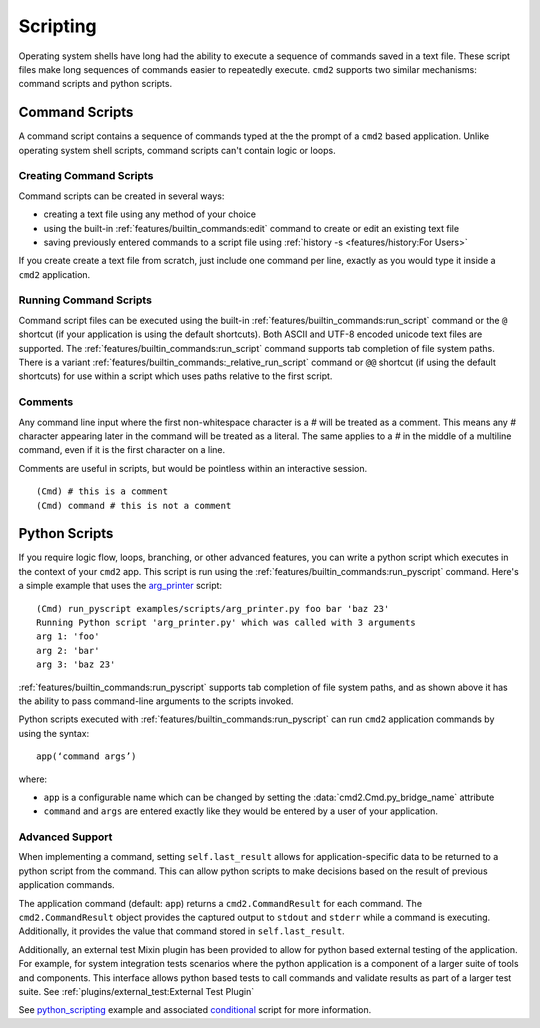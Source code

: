 Scripting
=========

Operating system shells have long had the ability to execute a sequence of
commands saved in a text file. These script files make long sequences of
commands easier to repeatedly execute. ``cmd2`` supports two similar
mechanisms: command scripts and python scripts.


Command Scripts
---------------

A command script contains a sequence of commands typed at the the prompt of a
``cmd2`` based application. Unlike operating system shell scripts, command
scripts can't contain logic or loops.


Creating Command Scripts
~~~~~~~~~~~~~~~~~~~~~~~~

Command scripts can be created in several ways:

- creating a text file using any method of your choice
- using the built-in :ref:`features/builtin_commands:edit` command to
  create or edit an existing text file
- saving previously entered commands to a script file using
  :ref:`history -s <features/history:For Users>`

If you create create a text file from scratch, just include one command per
line, exactly as you would type it inside a ``cmd2`` application.


Running Command Scripts
~~~~~~~~~~~~~~~~~~~~~~~

Command script files can be executed using the built-in
:ref:`features/builtin_commands:run_script` command or the ``@`` shortcut (if
your application is using the default shortcuts). Both ASCII and UTF-8 encoded
unicode text files are supported. The
:ref:`features/builtin_commands:run_script` command supports tab completion of
file system paths.  There is a variant
:ref:`features/builtin_commands:_relative_run_script` command or ``@@``
shortcut (if using the default shortcuts) for use within a script which uses
paths relative to the first script.


Comments
~~~~~~~~

Any command line input where the first non-whitespace character is a `#` will
be treated as a comment. This means any `#` character appearing later in the
command will be treated as a literal. The same applies to a `#` in the middle
of a multiline command, even if it is the first character on a line.

Comments are useful in scripts, but would be pointless within an interactive
session.

::

  (Cmd) # this is a comment
  (Cmd) command # this is not a comment


Python Scripts
--------------

.. _arg_printer:
   https://github.com/python-cmd2/cmd2/blob/master/examples/scripts/arg_printer.py

If you require logic flow, loops, branching, or other advanced features, you
can write a python script which executes in the context of your ``cmd2`` app.
This script is run using the :ref:`features/builtin_commands:run_pyscript`
command. Here's a simple example that uses the arg_printer_ script::

    (Cmd) run_pyscript examples/scripts/arg_printer.py foo bar 'baz 23'
    Running Python script 'arg_printer.py' which was called with 3 arguments
    arg 1: 'foo'
    arg 2: 'bar'
    arg 3: 'baz 23'

:ref:`features/builtin_commands:run_pyscript` supports tab completion of file
system paths, and as shown above it has the ability to pass command-line
arguments to the scripts invoked.

Python scripts executed with :ref:`features/builtin_commands:run_pyscript` can
run ``cmd2`` application commands by using the syntax::

    app(‘command args’)

where:

* ``app`` is a configurable name which can be changed by setting the
  :data:`cmd2.Cmd.py_bridge_name` attribute
* ``command`` and ``args`` are entered exactly like they would be entered by
  a user of your application.

Advanced Support
~~~~~~~~~~~~~~~~

When implementing a command, setting ``self.last_result`` allows for application-specific
data to be returned to a python script from the command. This can allow python scripts to
make decisions based on the result of previous application commands.

The application command (default: ``app``) returns a ``cmd2.CommandResult`` for each command.
The ``cmd2.CommandResult`` object provides the captured output to ``stdout`` and ``stderr``
while a command is executing. Additionally, it provides the value that command stored in
``self.last_result``.

Additionally, an external test Mixin plugin has been provided to allow for python based
external testing of the application. For example, for system integration tests scenarios
where the python application is a component of a larger suite of tools and components. This
interface allows python based tests to call commands and validate results as part of a
larger test suite. See :ref:`plugins/external_test:External Test Plugin`

.. _python_scripting:
   https://github.com/python-cmd2/cmd2/blob/master/examples/python_scripting.py

.. _conditional:
   https://github.com/python-cmd2/cmd2/blob/master/examples/scripts/conditional.py

See python_scripting_ example and associated conditional_ script for more
information.
